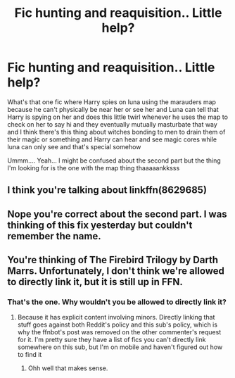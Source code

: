 #+TITLE: Fic hunting and reaquisition.. Little help?

* Fic hunting and reaquisition.. Little help?
:PROPERTIES:
:Author: EC293
:Score: 0
:DateUnix: 1587136427.0
:DateShort: 2020-Apr-17
:FlairText: What's That Fic?
:END:
What's that one fic where Harry spies on luna using the marauders map because he can't physically be near her or see her and Luna can tell that Harry is spying on her and does this little twirl whenever he uses the map to check on her to say hi and they eventually mutually masturbate that way and I think there's this thing about witches bonding to men to drain them of their magic or something and Harry can hear and see magic cores while luna can only see and that's special somehow

Ummm.... Yeah... I might be confused about the second part but the thing I'm looking for is the one with the map thing thaaaaankksss


** I think you're talking about linkffn(8629685)
:PROPERTIES:
:Author: premier312
:Score: 1
:DateUnix: 1587141669.0
:DateShort: 2020-Apr-17
:END:


** Nope you're correct about the second part. I was thinking of this fix yesterday but couldn't remember the name.
:PROPERTIES:
:Author: mooseontherum
:Score: 1
:DateUnix: 1587150499.0
:DateShort: 2020-Apr-17
:END:


** You're thinking of The Firebird Trilogy by Darth Marrs. Unfortunately, I don't think we're allowed to directly link it, but it is still up in FFN.
:PROPERTIES:
:Author: kayjayme813
:Score: 1
:DateUnix: 1587164058.0
:DateShort: 2020-Apr-18
:END:

*** That's the one. Why wouldn't you be allowed to directly link it?
:PROPERTIES:
:Author: mooseontherum
:Score: 1
:DateUnix: 1587173294.0
:DateShort: 2020-Apr-18
:END:

**** Because it has explicit content involving minors. Directly linking that stuff goes against both Reddit's policy and this sub's policy, which is why the ffnbot's post was removed on the other commenter's request for it. I'm pretty sure they have a list of fics you can't directly link somewhere on this sub, but I'm on mobile and haven't figured out how to find it
:PROPERTIES:
:Author: kayjayme813
:Score: 1
:DateUnix: 1587173967.0
:DateShort: 2020-Apr-18
:END:

***** Ohh well that makes sense.
:PROPERTIES:
:Author: mooseontherum
:Score: 1
:DateUnix: 1587174392.0
:DateShort: 2020-Apr-18
:END:
